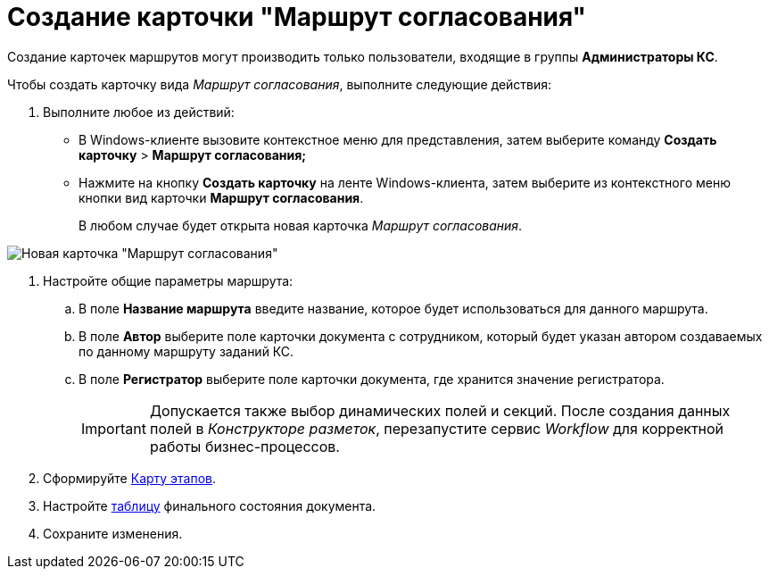 = Создание карточки "Маршрут согласования"

Создание карточек маршрутов могут производить только пользователи, входящие в группы *Администраторы КС*.

.Чтобы создать карточку вида _Маршрут согласования_, выполните следующие действия:
. Выполните любое из действий:
* В Windows-клиенте вызовите контекстное меню для представления, затем выберите команду [.ph .menucascade]#*Создать карточку* > *Маршрут согласования;*#
* Нажмите на кнопку *Создать карточку* на ленте Windows-клиента, затем выберите из контекстного меню кнопки вид карточки *Маршрут согласования*.
+
В любом случае будет открыта новая карточка _Маршрут согласования_.

image::Path_empty.png[Новая карточка "Маршрут согласования"]
. Настройте общие параметры маршрута:
[loweralpha]
.. В поле *Название маршрута* введите название, которое будет использоваться для данного маршрута.
.. В поле *Автор* выберите поле карточки документа с сотрудником, который будет указан автором создаваемых по данному маршруту заданий КС.
.. В поле *Регистратор* выберите поле карточки документа, где хранится значение регистратора.
+
[IMPORTANT]
====
Допускается также выбор динамических полей и секций. После создания данных полей в _Конструкторе разметок_, перезапустите сервис _Workflow_ для корректной работы бизнес-процессов.
====
. Сформируйте xref:Path_roadmap.adoc[Карту этапов].
. Настройте xref:Path_DocFinalState.adoc[таблицу] финального состояния документа.
. Сохраните изменения.
